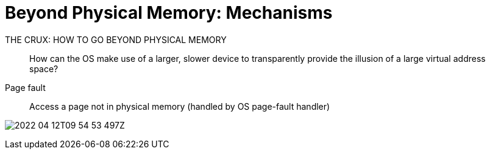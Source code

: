 = Beyond Physical Memory: Mechanisms


.THE CRUX: HOW TO GO BEYOND PHYSICAL MEMORY
____
How can the OS make use of a larger, slower device to transparently provide the illusion of a large virtual address space?
____

Page fault::
Access a page not in physical memory (handled by OS page-fault handler)

image:2022-04-12T09-54-53-497Z.png[] 